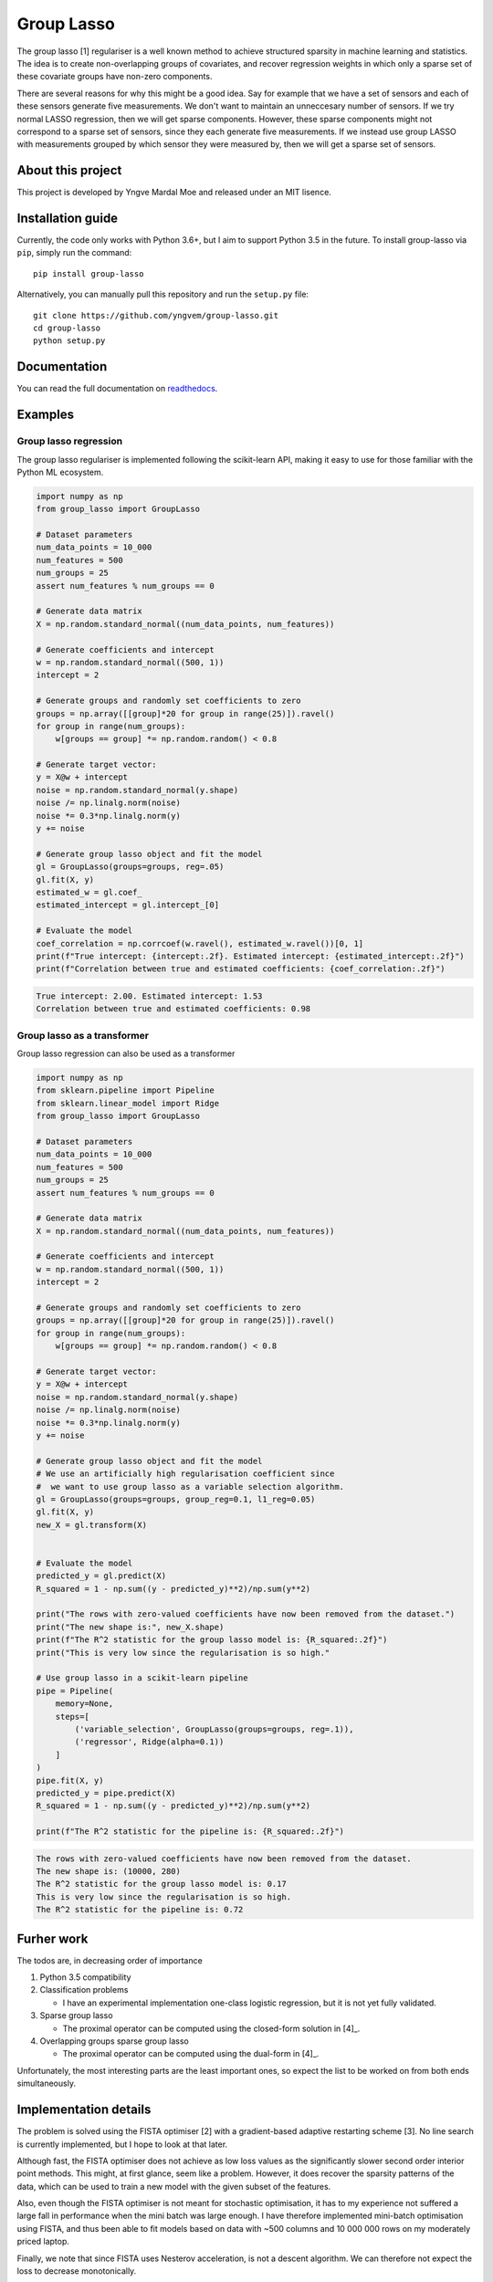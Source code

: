 ===========
Group Lasso
===========

.. image:: https://coveralls.io/repos/github/yngvem/group-lasso/badge.svg
    :target: https://coveralls.io/github/yngvem/group-lasso

.. image:: https://travis-ci.org/yngvem/group-lasso.svg?branch=master
    :target: https://github.com/yngvem/group-lasso

.. image:: https://img.shields.io/badge/code%20style-black-000000.svg
    :target: https://github.com/python/black

.. image:: https://img.shields.io/pypi/l/group-lasso.svg
    :target: https://github.com/yngvem/group-lasso/blob/master/LICENSE

.. image:: https://readthedocs.org/projects/group-lasso/badge/?version=latest
    :target: https://group-lasso.readthedocs.io/en/latest/?badge=latest
    :alt: Documentation Status

The group lasso [1] regulariser is a well known method to achieve structured 
sparsity in machine learning and statistics. The idea is to create 
non-overlapping groups of covariates, and recover regression weights in which 
only a sparse set of these covariate groups have non-zero components.

There are several reasons for why this might be a good idea. Say for example 
that we have a set of sensors and each of these sensors generate five 
measurements. We don't want to maintain an unneccesary number of sensors. 
If we try normal LASSO regression, then we will get sparse components. 
However, these sparse components might not correspond to a sparse set of 
sensors, since they each generate five measurements. If we instead use group 
LASSO with measurements grouped by which sensor they were measured by, then
we will get a sparse set of sensors.

------------------
About this project
------------------
This project is developed by Yngve Mardal Moe and released under an MIT 
lisence.

------------------
Installation guide
------------------
Currently, the code only works with Python 3.6+, but I aim to 
support Python 3.5 in the future. To install group-lasso via ``pip``,
simply run the command::

    pip install group-lasso

Alternatively, you can manually pull this repository and run the
``setup.py`` file::

    git clone https://github.com/yngvem/group-lasso.git
    cd group-lasso
    python setup.py

-------------
Documentation
-------------

You can read the full documentation on 
`readthedocs <https://group-lasso.readthedocs.io/en/latest/maths.html>`_.

--------
Examples
--------

Group lasso regression
======================

The group lasso regulariser is implemented following the scikit-learn API,
making it easy to use for those familiar with the Python ML ecosystem.

.. code-block:: python

    import numpy as np
    from group_lasso import GroupLasso

    # Dataset parameters
    num_data_points = 10_000
    num_features = 500
    num_groups = 25
    assert num_features % num_groups == 0

    # Generate data matrix
    X = np.random.standard_normal((num_data_points, num_features))

    # Generate coefficients and intercept
    w = np.random.standard_normal((500, 1))
    intercept = 2

    # Generate groups and randomly set coefficients to zero
    groups = np.array([[group]*20 for group in range(25)]).ravel()
    for group in range(num_groups):
        w[groups == group] *= np.random.random() < 0.8
    
    # Generate target vector:
    y = X@w + intercept
    noise = np.random.standard_normal(y.shape)
    noise /= np.linalg.norm(noise)
    noise *= 0.3*np.linalg.norm(y)
    y += noise

    # Generate group lasso object and fit the model
    gl = GroupLasso(groups=groups, reg=.05)
    gl.fit(X, y)
    estimated_w = gl.coef_
    estimated_intercept = gl.intercept_[0]

    # Evaluate the model
    coef_correlation = np.corrcoef(w.ravel(), estimated_w.ravel())[0, 1]
    print(f"True intercept: {intercept:.2f}. Estimated intercept: {estimated_intercept:.2f}")
    print(f"Correlation between true and estimated coefficients: {coef_correlation:.2f}")
    
.. code-block::

    True intercept: 2.00. Estimated intercept: 1.53
    Correlation between true and estimated coefficients: 0.98


Group lasso as a transformer
============================

Group lasso regression can also be used as a transformer

.. code-block:: python

    import numpy as np
    from sklearn.pipeline import Pipeline
    from sklearn.linear_model import Ridge
    from group_lasso import GroupLasso

    # Dataset parameters
    num_data_points = 10_000
    num_features = 500
    num_groups = 25
    assert num_features % num_groups == 0

    # Generate data matrix
    X = np.random.standard_normal((num_data_points, num_features))

    # Generate coefficients and intercept
    w = np.random.standard_normal((500, 1))
    intercept = 2

    # Generate groups and randomly set coefficients to zero
    groups = np.array([[group]*20 for group in range(25)]).ravel()
    for group in range(num_groups):
        w[groups == group] *= np.random.random() < 0.8
    
    # Generate target vector:
    y = X@w + intercept
    noise = np.random.standard_normal(y.shape)
    noise /= np.linalg.norm(noise)
    noise *= 0.3*np.linalg.norm(y)
    y += noise

    # Generate group lasso object and fit the model
    # We use an artificially high regularisation coefficient since
    #  we want to use group lasso as a variable selection algorithm.
    gl = GroupLasso(groups=groups, group_reg=0.1, l1_reg=0.05)
    gl.fit(X, y)
    new_X = gl.transform(X)


    # Evaluate the model
    predicted_y = gl.predict(X)
    R_squared = 1 - np.sum((y - predicted_y)**2)/np.sum(y**2)

    print("The rows with zero-valued coefficients have now been removed from the dataset.")
    print("The new shape is:", new_X.shape)
    print(f"The R^2 statistic for the group lasso model is: {R_squared:.2f}")
    print("This is very low since the regularisation is so high."

    # Use group lasso in a scikit-learn pipeline
    pipe = Pipeline(
        memory=None,
        steps=[
            ('variable_selection', GroupLasso(groups=groups, reg=.1)),
            ('regressor', Ridge(alpha=0.1))
        ]
    )
    pipe.fit(X, y)
    predicted_y = pipe.predict(X)
    R_squared = 1 - np.sum((y - predicted_y)**2)/np.sum(y**2)

    print(f"The R^2 statistic for the pipeline is: {R_squared:.2f}")

    
.. code-block::

    The rows with zero-valued coefficients have now been removed from the dataset.
    The new shape is: (10000, 280)
    The R^2 statistic for the group lasso model is: 0.17
    This is very low since the regularisation is so high.
    The R^2 statistic for the pipeline is: 0.72

-----------
Furher work
-----------
The todos are, in decreasing order of importance

1. Python 3.5 compatibility
2. Classification problems

   - I have an experimental implementation one-class logistic regression, 
     but it is not yet fully validated.

3. Sparse group lasso

   - The proximal operator can be computed using the closed-form solution in
     [4]_.

4. Overlapping groups sparse group lasso

   - The proximal operator can be computed using the dual-form in [4]_.

Unfortunately, the most interesting parts are the least important ones, so 
expect the list to be worked on from both ends simultaneously.

----------------------
Implementation details
----------------------
The problem is solved using the FISTA optimiser [2] with a gradient-based 
adaptive restarting scheme [3]. No line search is currently implemented, but 
I hope to look at that later.

Although fast, the FISTA optimiser does not achieve as low loss values as the 
significantly slower second order interior point methods. This might, at 
first glance, seem like a problem. However, it does recover the sparsity 
patterns of the data, which can be used to train a new model with the given 
subset of the features.

Also, even though the FISTA optimiser is not meant for stochastic 
optimisation, it has to my experience not suffered a large fall in 
performance when the mini batch was large enough. I have therefore 
implemented mini-batch optimisation using FISTA, and thus been able to fit 
models based on data with ~500 columns and 10 000 000 rows on my moderately 
priced laptop.

Finally, we note that since FISTA uses Nesterov acceleration, is not a 
descent algorithm. We can therefore not expect the loss to decrease 
monotonically.

----------
References
----------

[1]: Yuan, M. and Lin, Y. (2006), Model selection and estimation in regression with grouped variables. Journal of the Royal Statistical Society: Series B (Statistical Methodology), 68: 49-67. doi:10.1111/j.1467-9868.2005.00532.x

[2]: Beck, A. and Teboulle, M. (2009), A Fast Iterative Shrinkage-Thresholding Algorithm for Linear Inverse Problems. SIAM Journal on Imaging Sciences 2009 2:1, 183-202. doi:10.1137/080716542  

[3]: O’Donoghue, B. & Candès, E. (2015), Adaptive Restart for Accelerated Gradient Schemes. Found Comput Math 15: 715. doi:10.1007/s10208-013-9150-

[4]: Yuan L, Liu J, Ye J. (2011), Efficient methods for overlapping group lasso. Advances in Neural Information Processing Systems (pp. 352-360).
